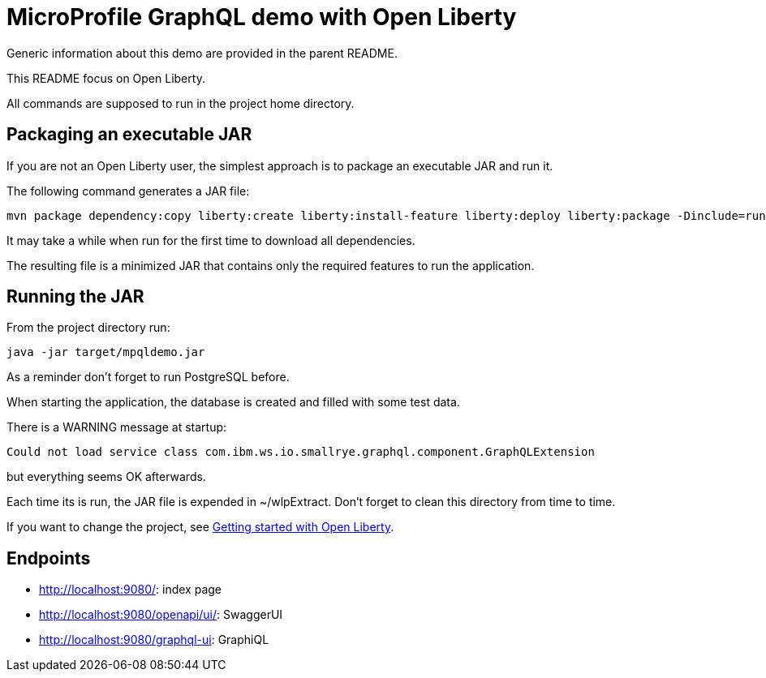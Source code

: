 = MicroProfile GraphQL demo with Open Liberty

Generic information about this demo are provided in the parent README.

This README focus on Open Liberty.

All commands are supposed to run in the project home directory.

== Packaging an executable JAR 

If you are not an Open Liberty user, the simplest approach is to package an executable JAR and run it.

The following command generates a JAR file:
[source,]
----
mvn package dependency:copy liberty:create liberty:install-feature liberty:deploy liberty:package -Dinclude=runnable
----

It may take a while when run for the first time to download all dependencies.

The resulting file is a minimized JAR that contains only the required features to run the application.

== Running the JAR
From the project directory run:
[source,]
----
java -jar target/mpqldemo.jar
----
As a reminder don't forget to run PostgreSQL before.

When starting the application, the database is created and filled with some test data.

There is a WARNING message at startup:
[source,]
----
Could not load service class com.ibm.ws.io.smallrye.graphql.component.GraphQLExtension
----
but everything seems OK afterwards.

Each time its is run, the JAR file is expended in ~/wlpExtract. Don't forget to clean this directory from time to time.

If you want to change the project, see https://openliberty.io/guides/getting-started.html[Getting started with Open Liberty].

== Endpoints

* http://localhost:9080/: index page
* http://localhost:9080/openapi/ui/: SwaggerUI
* http://localhost:9080/graphql-ui: GraphiQL
